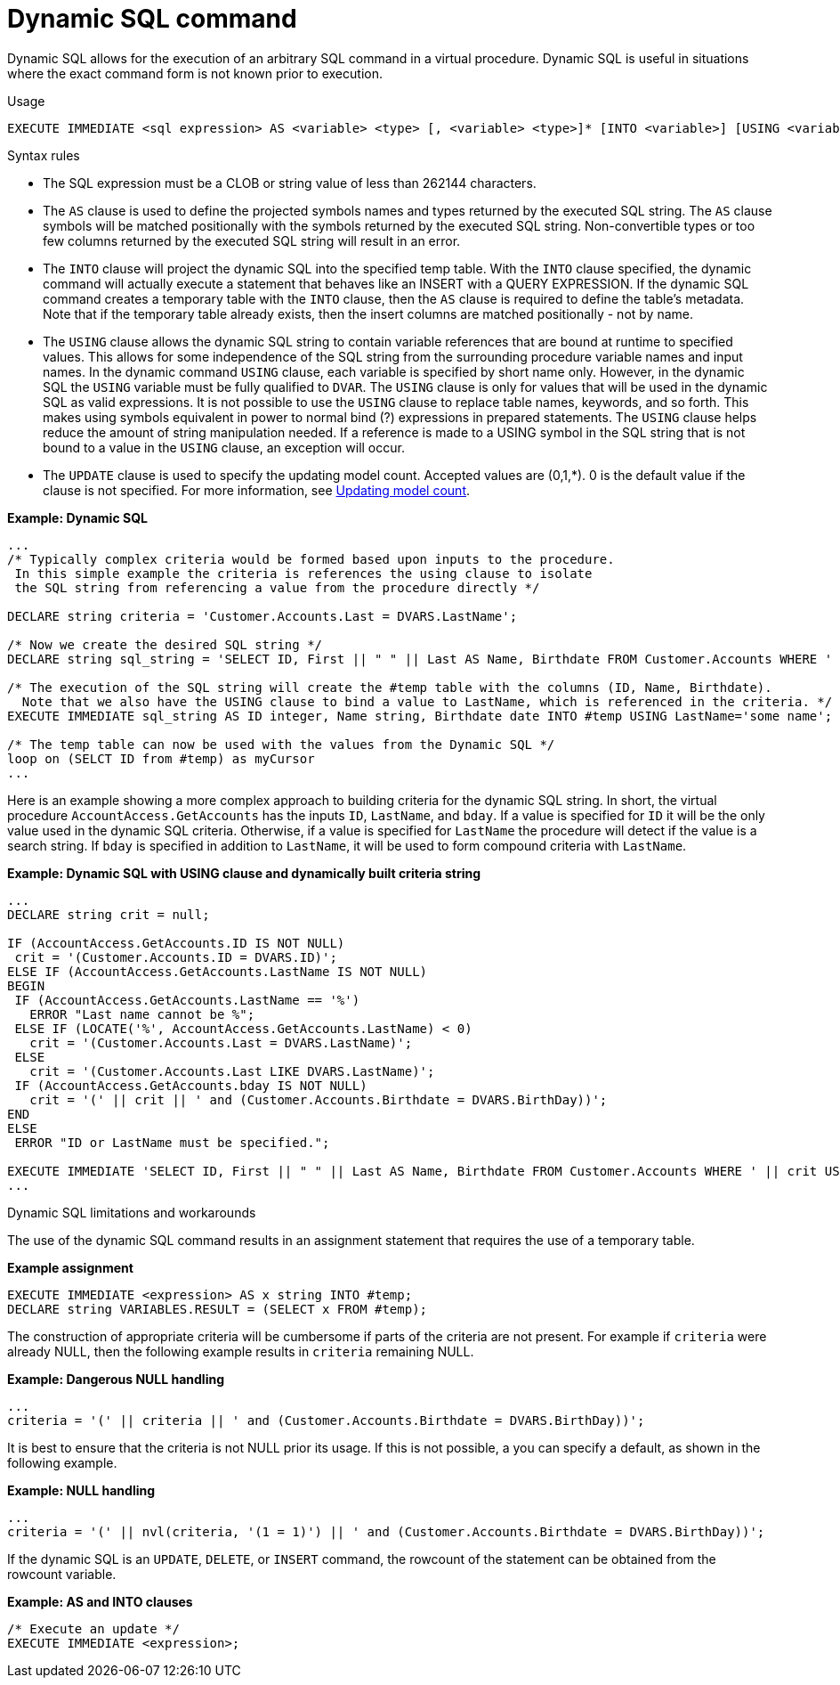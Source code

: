 // Module included in the following assemblies:
// as_procedure-language.adoc
[id="dynamic-sql-command"]
= Dynamic SQL command

Dynamic SQL allows for the execution of an arbitrary SQL command in a virtual procedure. 
Dynamic SQL is useful in situations where the exact command form is not known prior to execution.

.Usage

[source,sql]
----
EXECUTE IMMEDIATE <sql expression> AS <variable> <type> [, <variable> <type>]* [INTO <variable>] [USING <variable>=<expression> [,<variable>=<expression>]*] [UPDATE <literal>]
----

.Syntax rules

* The SQL expression must be a CLOB or string value of less than 262144 characters.
* The `AS` clause is used to define the projected symbols names and types returned by the executed SQL string. 
The `AS` clause symbols will be matched positionally with the symbols returned by the executed SQL string. 
Non-convertible types or too few columns returned by the executed SQL string will result in an error.
* The `INTO` clause will project the dynamic SQL into the specified temp table. 
With the `INTO` clause specified, the dynamic command will actually execute a statement that behaves like an INSERT with a QUERY EXPRESSION. 
If the dynamic SQL command creates a temporary table with the `INTO` clause, then the `AS` clause is required to define the table’s metadata.  Note that if the temporary table already exists, then the insert columns are matched positionally - not by name.
* The `USING` clause allows the dynamic SQL string to contain variable references that are bound at runtime to specified values. 
This allows for some independence of the SQL string from the surrounding procedure variable names and input names. 
In the dynamic command `USING` clause, each variable is specified by short name only. 
However, in the dynamic SQL the `USING` variable must be fully qualified to `DVAR`. 
The `USING` clause is only for values that will be used in the dynamic SQL as valid expressions. 
It is not possible to use the `USING` clause to replace table names, keywords, and so forth. 
This makes using symbols equivalent in power to normal bind (?) expressions in prepared statements. 
The `USING` clause helps reduce the amount of string manipulation needed. 
If a reference is made to a USING symbol in the SQL string that is not bound to a value in the `USING` clause, an exception will occur.
* The `UPDATE` clause is used to specify the updating model count.  
Accepted values are (0,1,*). 
0 is the default value if the clause is not specified.
For more information, see xref:updating-model-count[Updating model count].

[source,sql]
.*Example: Dynamic SQL*
----
...
/* Typically complex criteria would be formed based upon inputs to the procedure.
 In this simple example the criteria is references the using clause to isolate
 the SQL string from referencing a value from the procedure directly */

DECLARE string criteria = 'Customer.Accounts.Last = DVARS.LastName';

/* Now we create the desired SQL string */
DECLARE string sql_string = 'SELECT ID, First || " " || Last AS Name, Birthdate FROM Customer.Accounts WHERE ' || criteria;

/* The execution of the SQL string will create the #temp table with the columns (ID, Name, Birthdate).
  Note that we also have the USING clause to bind a value to LastName, which is referenced in the criteria. */
EXECUTE IMMEDIATE sql_string AS ID integer, Name string, Birthdate date INTO #temp USING LastName='some name';

/* The temp table can now be used with the values from the Dynamic SQL */
loop on (SELCT ID from #temp) as myCursor
...
----

Here is an example showing a more complex approach to building criteria for the dynamic SQL string. 
In short, the virtual procedure `AccountAccess.GetAccounts` has the inputs `ID`, `LastName`, and `bday`. 
If a value is specified for `ID` it will be the only value used in the dynamic SQL criteria. 
Otherwise, if a value is specified for `LastName` the procedure will detect if the value is a search string. 
If `bday` is specified in addition to `LastName`, it will be used to form compound criteria with `LastName`.

[source,sql]
.*Example: Dynamic SQL with USING clause and dynamically built criteria string*
----
...
DECLARE string crit = null;

IF (AccountAccess.GetAccounts.ID IS NOT NULL)
 crit = '(Customer.Accounts.ID = DVARS.ID)';
ELSE IF (AccountAccess.GetAccounts.LastName IS NOT NULL)
BEGIN
 IF (AccountAccess.GetAccounts.LastName == '%')
   ERROR "Last name cannot be %";
 ELSE IF (LOCATE('%', AccountAccess.GetAccounts.LastName) < 0)
   crit = '(Customer.Accounts.Last = DVARS.LastName)';
 ELSE
   crit = '(Customer.Accounts.Last LIKE DVARS.LastName)';
 IF (AccountAccess.GetAccounts.bday IS NOT NULL)
   crit = '(' || crit || ' and (Customer.Accounts.Birthdate = DVARS.BirthDay))';
END
ELSE
 ERROR "ID or LastName must be specified.";

EXECUTE IMMEDIATE 'SELECT ID, First || " " || Last AS Name, Birthdate FROM Customer.Accounts WHERE ' || crit USING ID=AccountAccess.GetAccounts.ID, LastName=AccountAccess.GetAccounts.LastName, BirthDay=AccountAccess.GetAccounts.Bday;
...
----

.Dynamic SQL limitations and workarounds

The use of the dynamic SQL command results in an assignment statement that requires the use of a temporary table.

[source,sql]
.*Example assignment*
----
EXECUTE IMMEDIATE <expression> AS x string INTO #temp;
DECLARE string VARIABLES.RESULT = (SELECT x FROM #temp);
----

The construction of appropriate criteria will be cumbersome if parts of the criteria are not present. 
For example if `criteria` were already NULL, then the following example results in `criteria` remaining NULL.

[source,sql]
.*Example: Dangerous NULL handling*
----
...
criteria = '(' || criteria || ' and (Customer.Accounts.Birthdate = DVARS.BirthDay))';
----

It is best to ensure that the criteria is not NULL prior its usage. 
If this is not possible, a you can specify a default, as shown in the following example.

[source,sql]
.*Example: NULL handling*
----
...
criteria = '(' || nvl(criteria, '(1 = 1)') || ' and (Customer.Accounts.Birthdate = DVARS.BirthDay))';
----

If the dynamic SQL is an `UPDATE`, `DELETE`, or `INSERT` command, the rowcount of the statement can be obtained from the rowcount variable.

[source,sql]
.*Example: AS and INTO clauses*
----
/* Execute an update */
EXECUTE IMMEDIATE <expression>;
----
